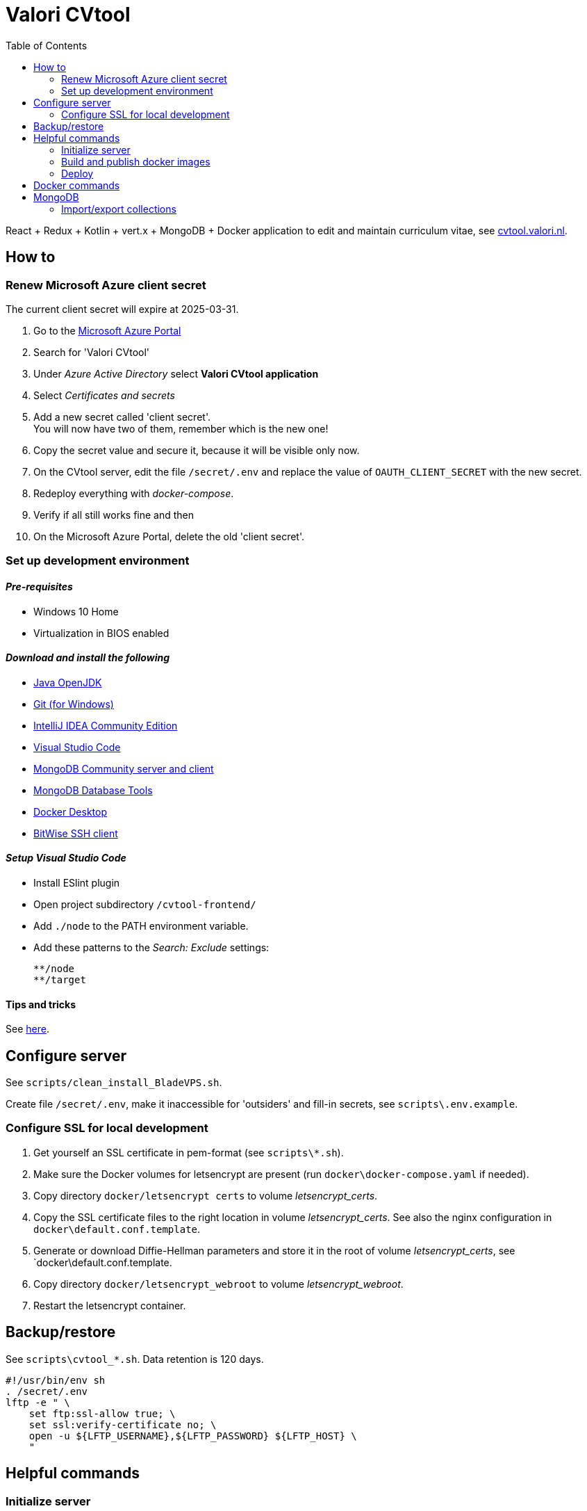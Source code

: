 = Valori CVtool
:toc:

React + Redux + Kotlin + vert.x + MongoDB + Docker application to edit and maintain curriculum vitae, see https://cvtool.valori.nl/[cvtool.valori.nl].

== How to

=== Renew Microsoft Azure client secret

The current client secret will expire at 2025-03-31.

1. Go to the https://portal.azure.com/#home[Microsoft Azure Portal]
2. Search for 'Valori CVtool'
3. Under _Azure Active Directory_ select *Valori CVtool application*
4. Select _Certificates and secrets_
5. Add a new secret called 'client secret'. +
You will now have two of them, remember which is the new one!
6. Copy the secret value and secure it, because it will be visible only now.
7. On the CVtool server, edit the file `/secret/.env` and replace the value of `OAUTH_CLIENT_SECRET` with the new secret.
8. Redeploy everything with _docker-compose_.
9. Verify if all still works fine and then
10. On the Microsoft Azure Portal, delete the old 'client secret'.

=== Set up development environment

==== _Pre-requisites_

* Windows 10 Home
* Virtualization in BIOS enabled

==== _Download and install the following_

* https://jdk.java.net/[Java OpenJDK]
* https://git-scm.com/[Git (for Windows)]
* https://www.jetbrains.com/idea/download/#section=windows[IntelliJ IDEA Community Edition]
* https://code.visualstudio.com/docs/?dv=win[Visual Studio Code]
* https://www.mongodb.com/try/download/community[MongoDB Community server and client]
* https://www.mongodb.com/try/download/database-tools[MongoDB Database Tools]
* https://hub.docker.com/editions/community/docker-ce-desktop-windows/[Docker Desktop]
* https://www.bitvise.com/ssh-client-download[BitWise SSH client]

==== _Setup Visual Studio Code_

* Install ESlint plugin
* Open project subdirectory `/cvtool-frontend/`
* Add `./node` to the PATH environment variable.
* Add these patterns to the _Search: Exclude_ settings:

    **/node
    **/target

==== Tips and tricks

See xref:doc/tips-and-tricks.adoc[here].

== Configure server

See `scripts/clean_install_BladeVPS.sh`.

Create file `/secret/.env`, make it inaccessible for 'outsiders' and fill-in secrets, see `scripts\.env.example`.

=== Configure SSL for local development

1. Get yourself an SSL certificate in pem-format (see `scripts\*.sh`).
2. Make sure the Docker volumes for letsencrypt are present (run `docker\docker-compose.yaml` if needed).
3. Copy directory `docker/letsencrypt certs` to volume _letsencrypt_certs_.
4. Copy the SSL certificate files to the right location in volume _letsencrypt_certs_. See also the nginx configuration in `docker\default.conf.template`.
5. Generate or download Diffie-Hellman parameters and store it in the root of volume _letsencrypt_certs_, see `docker\default.conf.template.
6. Copy directory `docker/letsencrypt_webroot` to volume _letsencrypt_webroot_.
7. Restart the letsencrypt container.

== Backup/restore

See `scripts\cvtool_*.sh`.
Data retention is 120 days.

 #!/usr/bin/env sh
 . /secret/.env
 lftp -e " \
     set ftp:ssl-allow true; \
     set ssl:verify-certificate no; \
     open -u ${LFTP_USERNAME},${LFTP_PASSWORD} ${LFTP_HOST} \
     "

== Helpful commands

=== Initialize server

 # Create MongoDB indexes
 scripts/cvtool_initialize_mongodb.sh
 # Restart CVtool-frontend server to load a new certificate
 docker container restart "$(docker ps -aqf 'ancestor=bransom/cvtool-frontend')"
 # Update linux packages
 apt-get -y update
 apt-get -y upgrade

=== Build and publish docker images

 docker build --no-cache=true -t bransom/cvtool-backend - < Dockerfile-backend
 docker build --no-cache=true -t bransom/cvtool-frontend - < Dockerfile-frontend
 docker push bransom/cvtool-backend
 docker push bransom/cvtool-frontend

=== Deploy

 docker pull bransom/cvtool-backend
 docker pull bransom/cvtool-frontend
 docker-compose -f docker-compose.yaml --env-file=/secret/.env up -d
 docker system prune -f

== Docker commands

 # Logs
 docker logs "$(docker ps -aqf 'ancestor=bransom/cvtool-backend')"
 # Container shell
 docker exec -it "$(docker ps -aqf 'ancestor=bransom/cvtool-backend')" sh
 # System entropy
 cat /proc/sys/kernel/random/entropy_avail

 # Volumes Linux
 /var/lib/docker/volumes/
 # Volumes Windows
 \\wsl$\docker-desktop-data\version-pack-data\community\docker\volumes

== MongoDB

=== Import/export collections

 #   businessUnit
 #   account
 #   authorization
 #   cv
 #   education
 #   training
 #   skill
 #   publication
 #   reference
 #   experience
 mongoimport --uri mongodb://localhost:27017/cvtool --jsonArray --stopOnError --mode=upsert --file=skill.json
 mongoexport --uri mongodb://localhost:27017/cvtool --jsonArray --collection=skill --out=skill.json

 # Windows
 FOR /R %i IN (exported\json\*.json) DO ^
 mongoimport --file=%i --jsonArray --stopOnError --mode=upsert ^
   --uri mongodb://localhost:27017/cvtool
 # Linux
 ls -1 exported\json\*.json | while read jsonfile; do \
   --file=$jsonfile --jsonArray --stopOnError --mode=upsert \
   --uri mongodb://localhost:27017/cvtool; \
 done

==== mongo shell

 use cvtool
 db.education.updateMany({}, {"$rename": {"year": "yearTo"}})
 db.account.updateMany({}, {"$unset": {"privileges": ""}})
 db.skill.updateMany({"category": {"$in": ["LANGUAGES", "BRANCHES", "EXPERTISE", "PROGRAMMING", "TOOLS", "METHODS", "DATABASES", "APPLICATIONS", "OS_NETWORKS"]}},
   {"$set": {"category": "EXPERTISE"}})
 db.role.renameCollection("authorization")
 db.skill.updateMany(
   { "includeInCv": { "$exists": false } },
   { "$set": { "includeInCv": true } });
 db.authorization.updateMany(
   { "level": { "$eq": "EE_LEAD" } },
   { "$set": { "level": "UNIT_LEAD" } });

 db.audit_log.updateMany({}, {"$rename": {"accountId": "editorAccountId"}});
 db.audit_log.updateMany({}, {"$rename": {"cvId": "cvAccountId"}});
 db.audit_log.find({
    $and: [
      { cvAccountId: null },
      { entity: { $nin: ["account", "authorization", "businessUnit"] } }
    ]
   })
   .forEach(elem =>
      db.audit_log.updateOne(
        { _id: elem._id },
        { $set: { cvAccountId: elem.editorAccountId } }
      )
   );

Full text search:

 db.experience.find(
   {"$text": {"$search": "c#"}},
   {"score": {$meta: "textScore"}}
 ).sort({"score": {"$meta": "textScore"}})
 db.skill.find({"$text": {"$search": "c#"}})
 db.skill.find(
   {"$text": {"$search": "c#"}},
   {"score": {"$meta": "textScore"}}
 ).sort({"score": {"$meta": "textScore"}})

Find `characteristics` that have no associated `account`:

 db.characteristics.aggregate( [
     {
       $lookup: {
         from: "account",
         localField: "accountId",
         foreignField: "_id",
         as: "tassociated_account"
       }
     },
     {
       $match: { "associated_account.0": { $exists: false } }
     }
   ]
 )